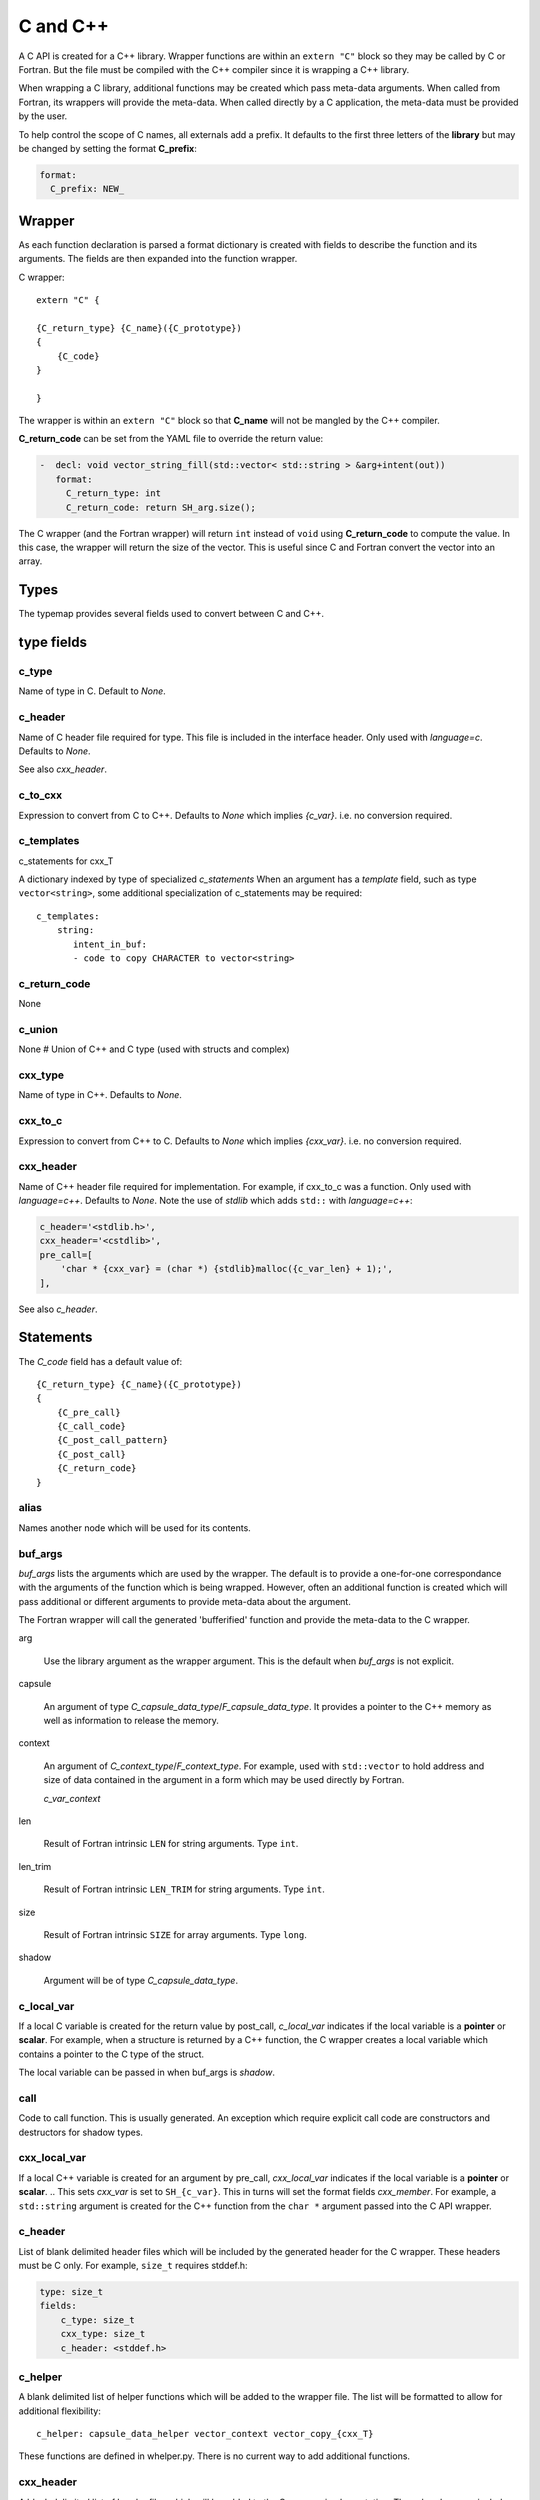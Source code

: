 .. Copyright (c) 2017-2019, Lawrence Livermore National Security, LLC and
   other Shroud Project Developers.
   See the top-level COPYRIGHT file for details.

   SPDX-License-Identifier: (BSD-3-Clause)

C and C++
=========

A C API is created for a C++ library.  Wrapper functions are within an
``extern "C"`` block so they may be called by C or Fortran.  But the
file must be compiled with the C++ compiler since it is wrapping a C++
library.

When wrapping a C library, additional functions may be created which 
pass meta-data arguments.  When called from Fortran, its wrappers will
provide the meta-data.  When called directly by a C application, the
meta-data must be provided by the user.

To help control the scope of C names, all externals add a prefix.
It defaults to the first three letters of the
**library** but may be changed by setting the format **C_prefix**:

.. code-block:: yaml

    format:
      C_prefix: NEW_

Wrapper
-------




As each function declaration is parsed a format dictionary is created
with fields to describe the function and its arguments.
The fields are then expanded into the function wrapper.

C wrapper::

    extern "C" {

    {C_return_type} {C_name}({C_prototype})
    {
        {C_code}
    }

    }

The wrapper is within an ``extern "C"`` block so that **C_name** will
not be mangled by the C++ compiler.

**C_return_code** can be set from the YAML file to override the return value:

.. code-block:: yaml

    -  decl: void vector_string_fill(std::vector< std::string > &arg+intent(out))
       format:
         C_return_type: int
         C_return_code: return SH_arg.size();

The C wrapper (and the Fortran wrapper) will return ``int`` instead of
``void`` using **C_return_code** to compute the value.  In this case,
the wrapper will return the size of the vector.  This is useful since
C and Fortran convert the vector into an array.


.. wrapc.py   Wrapc.write_header

Types
-----

The typemap provides several fields used to convert between C and C++.

type fields
-----------

c_type
^^^^^^

Name of type in C.
Default to *None*.


c_header
^^^^^^^^

Name of C header file required for type.
This file is included in the interface header.
Only used with *language=c*.
Defaults to *None*.

See also *cxx_header*.


c_to_cxx
^^^^^^^^

Expression to convert from C to C++.
Defaults to *None* which implies *{c_var}*.
i.e. no conversion required.


c_templates
^^^^^^^^^^^

c_statements for cxx_T

A dictionary indexed by type of specialized *c_statements* When an
argument has a *template* field, such as type ``vector<string>``, some
additional specialization of c_statements may be required::

        c_templates:
            string:
               intent_in_buf:
               - code to copy CHARACTER to vector<string>



c_return_code
^^^^^^^^^^^^^

None

c_union
^^^^^^^

None
# Union of C++ and C type (used with structs and complex)

cxx_type
^^^^^^^^

Name of type in C++.
Defaults to *None*.


cxx_to_c
^^^^^^^^

Expression to convert from C++ to C.
Defaults to *None* which implies *{cxx_var}*.
i.e. no conversion required.

cxx_header
^^^^^^^^^^

Name of C++ header file required for implementation.
For example, if cxx_to_c was a function.
Only used with *language=c++*.
Defaults to *None*.
Note the use of *stdlib* which adds ``std::`` with *language=c++*:

.. code-block:: yaml

    c_header='<stdlib.h>',
    cxx_header='<cstdlib>',
    pre_call=[
        'char * {cxx_var} = (char *) {stdlib}malloc({c_var_len} + 1);',
    ],

See also *c_header*.

Statements
----------

The *C_code* field has a default value of::

    {C_return_type} {C_name}({C_prototype})
    {
        {C_pre_call}
        {C_call_code}
        {C_post_call_pattern}
        {C_post_call}
        {C_return_code}
    }


alias
^^^^^

Names another node which will be used for its contents.

buf_args
^^^^^^^^^

*buf_args* lists the arguments which are used by the wrapper.
The default is to provide a one-for-one correspondance with the 
arguments of the function which is being wrapped.
However, often an additional function is created which will pass 
additional or different arguments to provide meta-data about the argument.

The Fortran wrapper will call the generated 'bufferified' function
and provide the meta-data to the C wrapper.

arg

    Use the library argument as the wrapper argument.
    This is the default when *buf_args* is not explicit.

capsule

    An argument of type *C_capsule_data_type*/*F_capsule_data_type*.
    It provides a pointer to the C++ memory as well as information
    to release the memory.

context

    An argument of *C_context_type*/*F_context_type*.
    For example, used with ``std::vector`` to hold
    address and size of data contained in the argument
    in a form which may be used directly by Fortran.

    *c_var_context*

len

    Result of Fortran intrinsic ``LEN`` for string arguments.
    Type ``int``.

len_trim

    Result of Fortran intrinsic ``LEN_TRIM`` for string arguments.
    Type ``int``.

size

    Result of Fortran intrinsic ``SIZE`` for array arguments.
    Type ``long``.

shadow

    Argument will be of type *C_capsule_data_type*.



c_local_var
^^^^^^^^^^^

If a local C variable is created for the return value by post_call, *c_local_var*
indicates if the local variable is a **pointer** or **scalar**.
For example, when a structure is returned by a C++ function, the C wrapper creates
a local variable which contains a pointer to the C type of the struct.

The local variable can be passed in when buf_args is *shadow*.

call
^^^^

Code to call function.  This is usually generated.
An exception which require explicit call code are constructors
and destructors for shadow types.

cxx_local_var
^^^^^^^^^^^^^

If a local C++ variable is created for an argument by pre_call, *cxx_local_var*
indicates if the local variable is a **pointer** or **scalar**.
.. This sets *cxx_var* is set to ``SH_{c_var}``.
This in turns will set the format fields *cxx_member*.
For example, a ``std::string`` argument is created for the C++ function
from the ``char *`` argument passed into the C API wrapper.

c_header
^^^^^^^^

List of blank delimited header files which will be included by the generated header
for the C wrapper.  These headers must be C only.
For example, ``size_t`` requires stddef.h:

.. code-block:: yaml

    type: size_t
    fields:
        c_type: size_t 
        cxx_type: size_t
        c_header: <stddef.h>


c_helper
^^^^^^^^

A blank delimited list of helper functions which will be added to the wrapper file.
The list will be formatted to allow for additional flexibility::

    c_helper: capsule_data_helper vector_context vector_copy_{cxx_T}

These functions are defined in whelper.py.
There is no current way to add additional functions.

cxx_header
^^^^^^^^^^

A blank delimited list of header files which will be added to the C wrapper implementation.
These headers may include C++ code.

destructor
^^^^^^^^^^

A list of lines of code used to delete memory. Usually allocated by a *pre_call*
statement.  The code is inserted into *C_memory_dtor_function* which will provide
the address of the memory to destroy in the variable ``void *ptr``.
For example:

.. code-block:: yaml

    destructor:
    -  std::vector<{cxx_T}> *cxx_ptr = reinterpret_cast<std::vector<{cxx_T}> *>(ptr);
    -  delete cxx_ptr;


destructor_name
^^^^^^^^^^^^^^^

A name for the destructor code in *destructor*.
Must be unique.  May include format strings:

.. code-block:: yaml

    destructor_name: std_vector_{cxx_T}


pre_call
^^^^^^^^

Code used with *intent(in)* arguments to convert from C to C++.

.. the typemap.c_to_cxx field will not be used.

.. * **C_call_code** code used to call the function.
   Constructor and destructor will use ``new`` and ``delete``.

.. * **C_post_call_pattern** code from the *C_error_pattern*.
   Can be used to deal with error values.

post_call
^^^^^^^^^

Code used with *intent(out)* arguments and function results.
Can be used to convert results from C++ to C.

.. Includes any code from **C_finalize**.

* **C_return_code** returns a value from the wrapper.


ret
---

Code for return statement.
Usually generated but can be replaced.
For example, with constructors.

.. return is a reserved word so it's not possible to do dict(return=[])

return_type
-----------

Explicit return type when it is different than the
functions return type.
For example, with shadow types.
  
Predefined types
----------------


Int
^^^

A C ``int`` is represented as:

.. code-block:: yaml

    type: int
    fields:
        c_type: int 
        cxx_type: int


Struct Type
-----------

While C++ considers a struct and a class to be similar, Shroud assumes
a struct is intended to be a C compatible data structure.
It has no methods which will cause a v-table to be created.
This will cause an array of structs to be identical in C and C++.

The main use of wrapping a struct for C is to provide access to the name.
If the struct is defined within a ``namespace``, then a C application will be
unable to access the struct.  Shroud creates an identical struct as the
one defined in the YAML file but at the global level.


Class Types
-----------

A C++ class is represented by the *C_capsule_data_type*.  This struct
contains a pointer to the C++ instance allocated and an index passed
to generated *C_memory_dtor_function* used to destroy the memory:

.. code-block:: c++

    struct s_{C_capsule_data_type} {
        void *addr;     /* address of C++ memory */
        int idtor;      /* index of destructor */
    };
    typedef struct s_{C_capsule_data_type} {C_capsule_data_type};

In addition, an identical struct is created for each class.  Having a
unique struct and typedef for each class add a measure of type safety
to the C wrapper:

.. code-block:: c++

    struct s_{C_type_name} {
        void *addr;   /* address of C++ memory */
        int idtor;    /* index of destructor */
    };
    typedef struct s_{C_type_name} {C_type_name};


``idtor`` is the index of the destructor code.  It is used
with memory managerment and discussed in :ref:`MemoryManagementAnchor`.

The C wrapper for a function which returns a class instance will 
return a *C_capsule_data_type* by value.  Functions which take 
a class instance will receive a pointer to a *C_capsule_data_type*.
